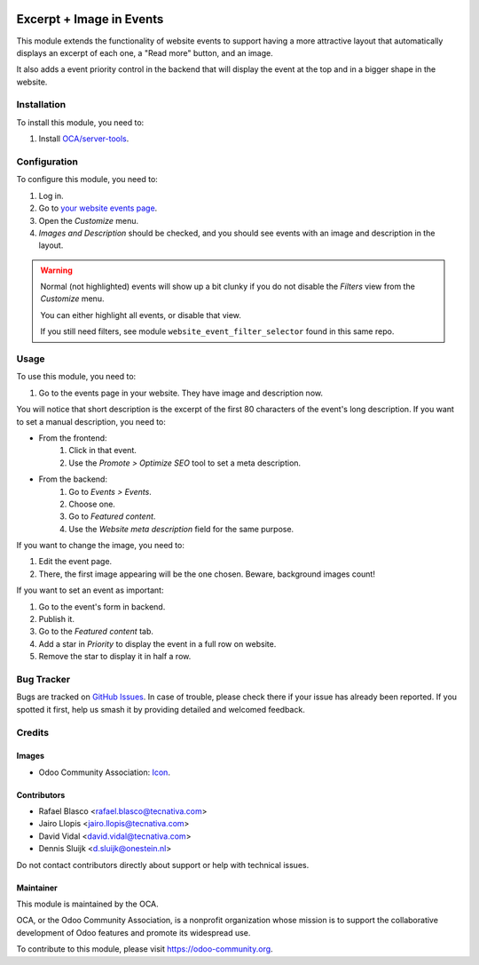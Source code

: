 .. image:: https://img.shields.io/badge/license-AGPL--3-blue.png
   :target: https://www.gnu.org/licenses/agpl
   :alt: License: AGPL-3

=========================
Excerpt + Image in Events
=========================

This module extends the functionality of website events to support having a
more attractive layout that automatically displays an excerpt of each one, a
"Read more" button, and an image.

It also adds a event priority control in the backend that will display the
event at the top and in a bigger shape in the website.

.. image:: /website_event_excerpt_img/static/description/frontend.png
   :alt: Frontend

Installation
============

To install this module, you need to:

#. Install `OCA/server-tools <https://github.com/OCA/server-tools>`_.

Configuration
=============

To configure this module, you need to:

#. Log in.
#. Go to `your website events page </event>`_.
#. Open the *Customize* menu.
#. *Images and Description* should be checked, and you should see events with
   an image and description in the layout.

.. image:: /website_event_excerpt_img/static/description/customize.png
   :alt: Customize Menu

.. warning::
    Normal (not highlighted) events will show up a bit clunky if you do not
    disable the *Filters* view from the *Customize* menu.

    You can either highlight all events, or disable that view.

    If you still need filters, see module ``website_event_filter_selector``
    found in this same repo.

Usage
=====

To use this module, you need to:

#. Go to the events page in your website. They have image and description now.

You will notice that short description is the excerpt of the first 80
characters of the event's long description. If you want to set a manual
description, you need to:

- From the frontend:
    #. Click in that event.
    #. Use the *Promote > Optimize SEO* tool to set a meta description.
- From the backend:
    #. Go to *Events > Events*.
    #. Choose one.
    #. Go to *Featured content*.
    #. Use the *Website meta description* field for the same purpose.

If you want to change the image, you need to:

#. Edit the event page.
#. There, the first image appearing will be the one chosen. Beware, background
   images count!

If you want to set an event as important:

#. Go to the event's form in backend.
#. Publish it.
#. Go to the *Featured content* tab.
#. Add a star in *Priority* to display the event in a full row on website.
#. Remove the star to display it in half a row.

.. image:: /website_event_excerpt_img/static/description/backend.png
   :alt: Backend

.. image:: https://odoo-community.org/website/image/ir.attachment/5784_f2813bd/datas
   :alt: Try me on Runbot
   :target: https://runbot.odoo-community.org/runbot/199/11.0

Bug Tracker
===========

Bugs are tracked on `GitHub Issues
<https://github.com/OCA/event/issues>`_. In case of trouble, please
check there if your issue has already been reported. If you spotted it first,
help us smash it by providing detailed and welcomed feedback.

Credits
=======

Images
------

* Odoo Community Association: `Icon <https://github.com/OCA/maintainer-tools/blob/master/template/module/static/description/icon.svg>`_.

Contributors
------------

* Rafael Blasco <rafael.blasco@tecnativa.com>
* Jairo Llopis <jairo.llopis@tecnativa.com>
* David Vidal <david.vidal@tecnativa.com>
* Dennis Sluijk <d.sluijk@onestein.nl>

Do not contact contributors directly about support or help with technical issues.

Maintainer
----------

.. image:: https://odoo-community.org/logo.png
   :alt: Odoo Community Association
   :target: https://odoo-community.org

This module is maintained by the OCA.

OCA, or the Odoo Community Association, is a nonprofit organization whose
mission is to support the collaborative development of Odoo features and
promote its widespread use.

To contribute to this module, please visit https://odoo-community.org.
